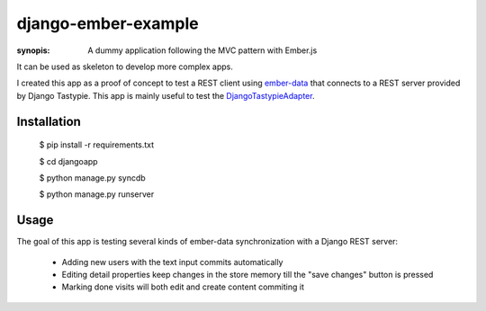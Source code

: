 django-ember-example
====================

:synopis: A dummy application following the MVC pattern with Ember.js

It can be used as skeleton to develop more complex apps.

I created this app as a proof of concept to test a REST
client using ember-data_ that connects to a REST server
provided by Django Tastypie. This app is mainly useful
to test the DjangoTastypieAdapter_.

Installation
------------

    $ pip install -r requirements.txt

    $ cd djangoapp

    $ python manage.py syncdb

    $ python manage.py runserver

Usage
-----
The goal of this app is testing several kinds of ember-data synchronization 
with a Django REST server:
    * Adding new users with the text input commits automatically
    * Editing detail properties keep changes in the store memory till
      the "save changes" button is pressed
    * Marking done visits will both edit and create content commiting it


.. _DjangoTastypieAdapter: https://github.com/escalant3/data/blob/master/packages/ember-data/lib/adapters/tastypie-adapter.js
.. _ember-data: https://github.com/emberjs/data
